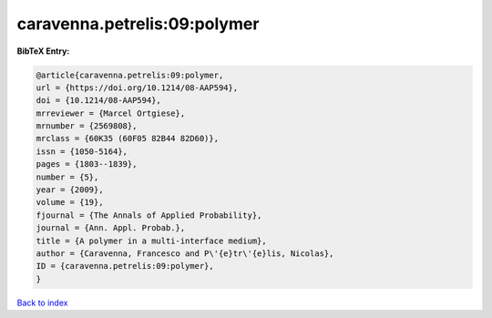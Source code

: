 caravenna.petrelis:09:polymer
=============================

.. :cite:t:`caravenna.petrelis:09:polymer`

.. bibliography:: ../../All.bib

**BibTeX Entry:**

.. code-block:: bibtex

   @article{caravenna.petrelis:09:polymer,
   url = {https://doi.org/10.1214/08-AAP594},
   doi = {10.1214/08-AAP594},
   mrreviewer = {Marcel Ortgiese},
   mrnumber = {2569808},
   mrclass = {60K35 (60F05 82B44 82D60)},
   issn = {1050-5164},
   pages = {1803--1839},
   number = {5},
   year = {2009},
   volume = {19},
   fjournal = {The Annals of Applied Probability},
   journal = {Ann. Appl. Probab.},
   title = {A polymer in a multi-interface medium},
   author = {Caravenna, Francesco and P\'{e}tr\'{e}lis, Nicolas},
   ID = {caravenna.petrelis:09:polymer},
   }

`Back to index <../index>`_
